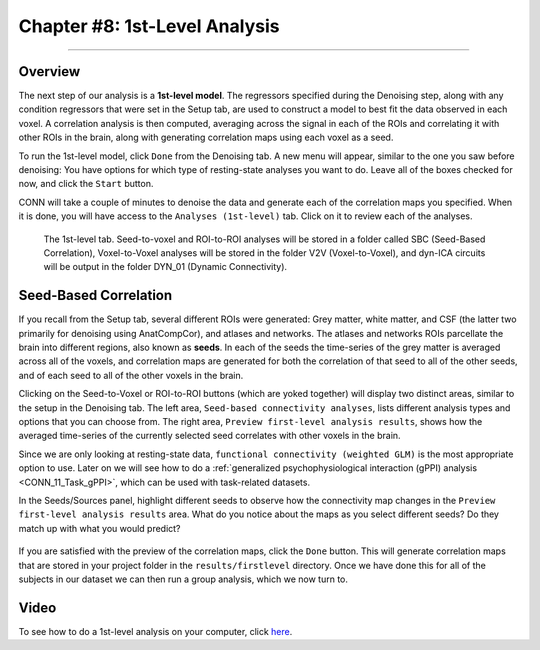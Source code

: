 .. _CONN_08_1stLevel_Analysis:

==============================
Chapter #8: 1st-Level Analysis
==============================

------------------

Overview
********

The next step of our analysis is a **1st-level model**. The regressors specified during the Denoising step, along with any condition regressors that were set in the Setup tab, are used to construct a model to best fit the data observed in each voxel. A correlation analysis is then computed, averaging across the signal in each of the ROIs and correlating it with other ROIs in the brain, along with generating correlation maps using each voxel as a seed.

To run the 1st-level model, click ``Done`` from the Denoising tab. A new menu will appear, similar to the one you saw before denoising: You have options for which type of resting-state analyses you want to do. Leave all of the boxes checked for now, and click the ``Start`` button.

CONN will take a couple of minutes to denoise the data and generate each of the correlation maps you specified. When it is done, you will have access to the ``Analyses (1st-level)`` tab. Click on it to review each of the analyses.

.. figure:: 08_1stLevelTab.png

  The 1st-level tab. Seed-to-voxel and ROI-to-ROI analyses will be stored in a folder called SBC (Seed-Based Correlation), Voxel-to-Voxel analyses will be stored in the folder V2V (Voxel-to-Voxel), and dyn-ICA circuits will be output in the folder DYN_01 (Dynamic Connectivity).
  

Seed-Based Correlation
**********************

If you recall from the Setup tab, several different ROIs were generated: Grey matter, white matter, and CSF (the latter two primarily for denoising using AnatCompCor), and atlases and networks. The atlases and networks ROIs parcellate the brain into different regions, also known as **seeds**. In each of the seeds the time-series of the grey matter is averaged across all of the voxels, and correlation maps are generated for both the correlation of that seed to all of the other seeds, and of each seed to all of the other voxels in the brain.

Clicking on the Seed-to-Voxel or ROI-to-ROI buttons (which are yoked together) will display two distinct areas, similar to the setup in the Denoising tab. The left area, ``Seed-based connectivity analyses``, lists different analysis types and options that you can choose from. The right area, ``Preview first-level analysis results``, shows how the averaged time-series of the currently selected seed correlates with other voxels in the brain.

Since we are only looking at resting-state data, ``functional connectivity (weighted GLM)`` is the most appropriate option to use. Later on we will see how to do a :ref:`generalized psychophysiological interaction (gPPI) analysis <CONN_11_Task_gPPI>`, which can be used with task-related datasets.

In the Seeds/Sources panel, highlight different seeds to observe how the connectivity map changes in the ``Preview first-level analysis results`` area. What do you notice about the maps as you select different seeds? Do they match up with what you would predict?

.. figure:: 08_1stLevelPreview.png

If you are satisfied with the preview of the correlation maps, click the ``Done`` button. This will generate correlation maps that are stored in your project folder in the ``results/firstlevel`` directory. Once we have done this for all of the subjects in our dataset we can then run a group analysis, which we now turn to.

Video
*****

To see how to do a 1st-level analysis on your computer, click `here <https://www.youtube.com/watch?v=19JVXJDzC4A&list=PLIQIswOrUH69DoNKYFnOc-UM_tZxwLuMX&index=7>`__.


